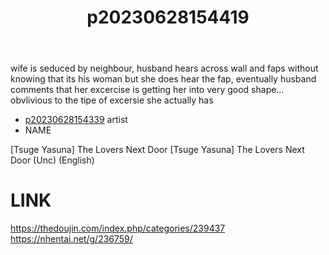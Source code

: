 :PROPERTIES:
:ID:       5622c9dc-115a-4cd0-a711-afb83f37da3b
:END:
#+title: p20230628154419
#+filetags: :ntronary:
wife is seduced by neighbour, husband hears across wall and faps without knowing that its his woman but she does hear the fap, eventually husband comments that her excercise is getting her into very good shape... obvlivious to the tipe of excersie she actually has
- [[id:70f5c207-0579-419d-89d6-704757d4234e][p20230628154339]] artist
- NAME
[Tsuge Yasuna] The Lovers Next Door
[Tsuge Yasuna] The Lovers Next Door (Unc) (English)
* LINK
https://thedoujin.com/index.php/categories/239437
https://nhentai.net/g/236759/
